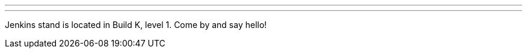 ---
:page-eventTitle: FOSDEM'24
:page-eventLocation: Brussels, Belgium
:page-eventStartDate: 2023-02-03T09:00:00
:page-eventLink: https://fosdem.org/2024/
---

Jenkins stand is located in Build K, level 1. Come by and say hello!
